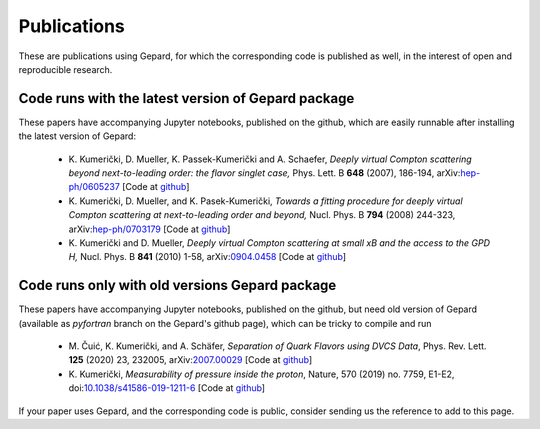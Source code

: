 ############
Publications
############


These are publications using Gepard, for which the corresponding code is
published as well, in the interest of open and reproducible research.


Code runs with the latest version of Gepard package
===================================================

These papers have accompanying Jupyter notebooks, published on
the github, which are easily runnable after installing the latest
version of Gepard:

   * K. Kumerički, D. Mueller, K. Passek-Kumerički and A. Schaefer,
     *Deeply virtual Compton scattering beyond next-to-leading order: the flavor singlet case,*
     Phys. Lett. B **648** (2007), 186-194, arXiv:`hep-ph/0605237 <https://arxiv.org/abs/hep-ph/0605237>`_
     [Code at `github <https://github.com/openhep/dvcs-old>`_]

   * K. Kumerički, D. Mueller, and K. Pasek-Kumerički, 
     *Towards a fitting procedure for deeply virtual Compton scattering at next-to-leading order and beyond,*
     Nucl. Phys. B **794** (2008) 244-323, arXiv:`hep-ph/0703179 <https://arxiv.org/abs/hep-ph/0703179>`_
     [Code at `github <https://github.com/openhep/dvcs-old>`_]

   * K. Kumerički and D. Mueller,
     *Deeply virtual Compton scattering at small xB and the access to the GPD H,*
     Nucl. Phys. B **841** (2010) 1-58, arXiv:`0904.0458 <https://arxiv.org/abs/0904.0458>`_
     [Code at `github <https://github.com/openhep/dvcs-old>`_]


Code runs only with old versions Gepard package
===============================================

These papers have accompanying Jupyter notebooks, published on
the github, but need old version of Gepard (available as `pyfortran`
branch on the Gepard's github page), which can be tricky to compile and run

   * M. Čuić, K. Kumerički, and A. Schäfer, 
     *Separation of Quark Flavors using DVCS Data*, 
     Phys. Rev. Lett. **125** (2020) 23, 232005, arXiv:`2007.00029 <https://arxiv.org/abs/2007.00029>`_
     [Code at `github <https://github.com/openhep/neutron20>`_]

   * K. Kumerički,
     *Measurability of pressure inside the proton*,
     Nature, 570 (2019) no. 7759, E1-E2, doi:`10.1038/s41586-019-1211-6 <https://doi.org/10.1038/s41586-019-1211-6>`_
     [Code at `github <https://github.com/openhep/dterm18>`_]



If your paper uses Gepard, and the corresponding code is public, consider
sending us the reference to add to this page.
